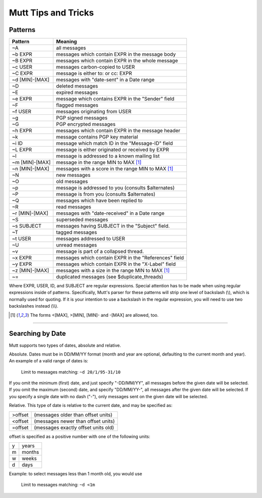 ====================
Mutt Tips and Tricks
====================

Patterns
--------

=================== =====================================================
Pattern             Meaning
=================== =====================================================
~A                  all messages
~b EXPR             messages which contain EXPR in the message body
~B EXPR             messages which contain EXPR in the whole message
~c USER             messages carbon-copied to USER
~C EXPR             message is either to: or cc: EXPR
~d [MIN]-[MAX]      messages with "date-sent" in a Date range
~D                  deleted messages
~E                  expired messages
~e EXPR             message which contains EXPR in the "Sender" field
~F                  flagged messages
~f USER             messages originating from USER
~g                  PGP signed messages
~G                  PGP encrypted messages
~h EXPR             messages which contain EXPR in the message header
~k                  message contains PGP key material
~i ID               message which match ID in the "Message-ID" field
~L EXPR             message is either originated or received by EXPR
~l                  message is addressed to a known mailing list
~m [MIN]-[MAX]      message in the range MIN to MAX [1]_
~n [MIN]-[MAX]      messages with a score in the range MIN to MAX [1]_
~N                  new messages
~O                  old messages
~p                  message is addressed to you (consults $alternates)
~P                  message is from you (consults $alternates)
~Q                  messages which have been replied to
~R                  read messages
~r [MIN]-[MAX]      messages with "date-received" in a Date range
~S                  superseded messages
~s SUBJECT          messages having SUBJECT in the "Subject" field.
~T                  tagged messages
~t USER             messages addressed to USER
~U                  unread messages
~v                  message is part of a collapsed thread.
~x EXPR             messages which contain EXPR in the "References" field
~y EXPR             messages which contain EXPR in the "X-Label" field
~z [MIN]-[MAX]      messages with a size in the range MIN to MAX [1]_
~=                  duplicated messages (see $duplicate_threads)
=================== =====================================================

Where EXPR, USER, ID, and SUBJECT are regular expressions. Special
attention has to be made when using regular expressions inside of
patterns. Specifically, Mutt's parser for these patterns will strip
one level of backslash (\\), which is normally used for quoting. If it
is your intention to use a backslash in the regular expression, you
will need to use two backslashes instead (\\\\).

.. [1] The forms <[MAX], >[MIN], [MIN]- and -[MAX] are allowed, too.

---------------------------------------------------------------------

Searching by Date
-----------------

Mutt supports two types of dates, absolute and relative.

Absolute. Dates must be in DD/MM/YY format (month and year are
optional, defaulting to the current month and year). An example of a
valid range of dates is:

  Limit to messages matching: ``~d 20/1/95-31/10``

If you omit the minimum (first) date, and just specify "-DD/MM/YY",
all messages before the given date will be selected. If you omit the
maximum (second) date, and specify "DD/MM/YY-", all messages after
the given date will be selected. If you specify a single date with no
dash ("-"), only messages sent on the given date will be selected.

Relative. This type of date is relative to the current date, and may
be specified as:

======= ===================================
>offset (messages older than offset units)
<offset (messages newer than offset units)
=offset (messages exactly offset units old)
======= ===================================

offset is specified as a positive number with one of the following units:

= ======
y years
m months
w weeks
d days
= ======

Example: to select messages less than 1 month old, you would use

  Limit to messages matching: ``~d <1m``
